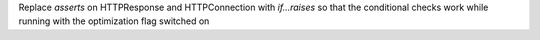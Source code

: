 Replace `asserts` on HTTPResponse and HTTPConnection with `if...raises` so that the conditional checks work while running with the optimization flag switched on